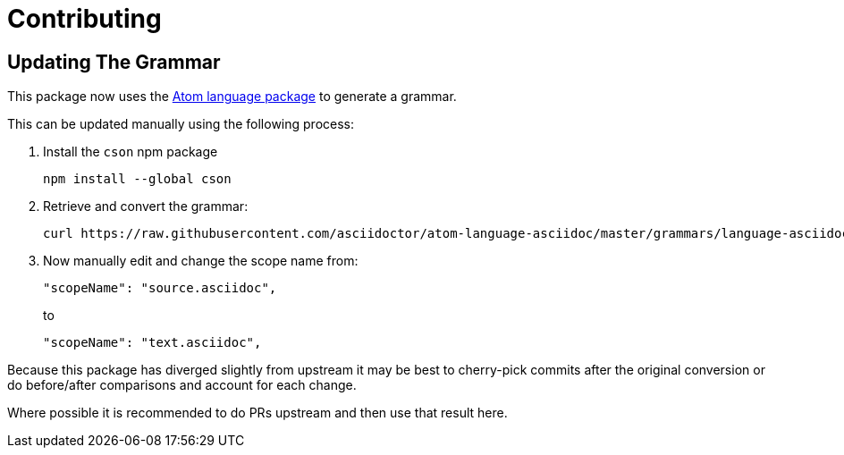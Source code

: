 = Contributing
:uri-atom-textmate-language: https://github.com/asciidoctor/atom-language-asciidoc/blob/master/grammars/language-asciidoc.cson
:uri-atom-textmate-language-raw: https://raw.githubusercontent.com/asciidoctor/atom-language-asciidoc/master/grammars/language-asciidoc.cson
:uri-npm-package-cson: https://www.npmjs.com/package/cson

== Updating The Grammar

This package now uses the {uri-atom-textmate-language}[Atom language package] to generate a grammar.

This can be updated manually using the following process:

. Install the `cson` npm package
+
  npm install --global cson

. Retrieve and convert the grammar:
+
[source,bash,subs=attributes+]
curl {uri-atom-textmate-language-raw} | cson2json > ./syntaxes/Asciidoctor.json

. Now manually edit and change the scope name from:
+
[source,json]
"scopeName": "source.asciidoc",
+
to
+
[source,json]
"scopeName": "text.asciidoc",

Because this package has diverged slightly from upstream it may be best to cherry-pick commits after the original conversion or do before/after comparisons and account for each change.

Where possible it is recommended to do PRs upstream and then use that result here.
